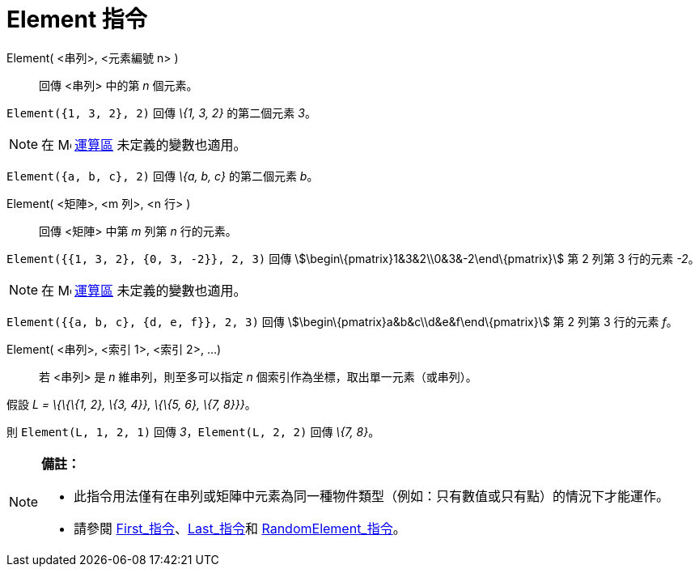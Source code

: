 = Element 指令
:page-en: commands/Element
ifdef::env-github[:imagesdir: /zh/modules/ROOT/assets/images]

Element( <串列>, <元素編號 n> )::
  回傳 <串列> 中的第 _n_ 個元素。

[EXAMPLE]
====


`++Element({1, 3, 2}, 2)++` 回傳 _\{1, 3, 2}_ 的第二個元素 _3_。

====

[NOTE]
====
在 image:16px-Menu_view_cas.svg.png[Menu view cas.svg,width=16,height=16] xref:/運算區.adoc[運算區]
未定義的變數也適用。

[EXAMPLE]
====


`++Element({a, b, c}, 2)++` 回傳 _\{a, b, c}_ 的第二個元素 _b_。

====

====

Element( <矩陣>, <m 列>, <n 行> )::
  回傳 <矩陣> 中第 _m_ 列第 _n_ 行的元素。

[EXAMPLE]
====


`++Element({{1, 3, 2}, {0, 3, -2}}, 2, 3)++` 回傳 stem:[\begin\{pmatrix}1&3&2\\0&3&-2\end\{pmatrix}] 第 2 列第 3
行的元素 _-2_。

====

[NOTE]
====
在 image:16px-Menu_view_cas.svg.png[Menu view cas.svg,width=16,height=16] xref:/運算區.adoc[運算區]
未定義的變數也適用。

[EXAMPLE]
====


`++Element({{a, b, c}, {d, e, f}}, 2, 3)++` 回傳 stem:[\begin\{pmatrix}a&b&c\\d&e&f\end\{pmatrix}] 第 2 列第 3 行的元素
_f_。

====

====

Element( <串列>, <索引 1>, <索引 2>, ...)::
  若 <串列> 是 _n_ 維串列，則至多可以指定 _n_ 個索引作為坐標，取出單一元素（或串列）。

[EXAMPLE]
====


假設 _L = \{\{\{1, 2}, \{3, 4}}, \{\{5, 6}, \{7, 8}}}_。

則 `++Element(L, 1, 2, 1)++` 回傳 _3_，`++Element(L, 2, 2)++` 回傳 _\{7, 8}_。

====

[NOTE]
====

*備註：*

* 此指令用法僅有在串列或矩陣中元素為同一種物件類型（例如：只有數值或只有點）的情況下才能運作。
* {blank}
+
請參閱 xref:/commands/First.adoc[First_指令]、xref:/commands/Last.adoc[Last_指令]和
xref:/commands/RandomElement.adoc[RandomElement_指令]。

====
